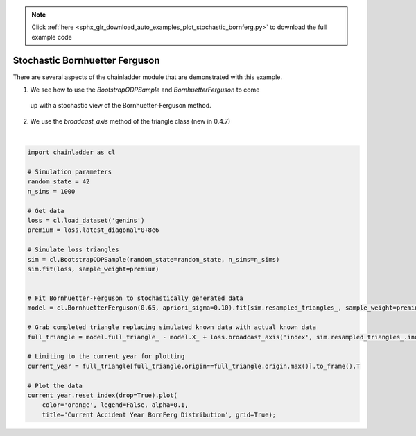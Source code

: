 .. note::
    :class: sphx-glr-download-link-note

    Click :ref:`here <sphx_glr_download_auto_examples_plot_stochastic_bornferg.py>` to download the full example code
.. rst-class:: sphx-glr-example-title

.. _sphx_glr_auto_examples_plot_stochastic_bornferg.py:


================================
Stochastic Bornhuetter Ferguson
================================

There are several aspects of the chainladder module that are demonstrated with
this example.

1. We see how to use the `BootstrapODPSample` and `BornhuetterFerguson` to come
  up with a stochastic view of the Bornhuetter-Ferguson method.
2. We use the `broadcast_axis` method of the triangle class (new in 0.4.7)




.. image:: /auto_examples/images/sphx_glr_plot_stochastic_bornferg_001.png
    :class: sphx-glr-single-img


.. rst-class:: sphx-glr-script-out

 Out:

 .. code-block:: none


    <matplotlib.axes._subplots.AxesSubplot object at 0x000002204ECCDC18>





|


.. code-block:: default

    import chainladder as cl

    # Simulation parameters
    random_state = 42
    n_sims = 1000

    # Get data
    loss = cl.load_dataset('genins')
    premium = loss.latest_diagonal*0+8e6

    # Simulate loss triangles
    sim = cl.BootstrapODPSample(random_state=random_state, n_sims=n_sims)
    sim.fit(loss, sample_weight=premium)


    # Fit Bornhuetter-Ferguson to stochastically generated data
    model = cl.BornhuetterFerguson(0.65, apriori_sigma=0.10).fit(sim.resampled_triangles_, sample_weight=premium)

    # Grab completed triangle replacing simulated known data with actual known data
    full_triangle = model.full_triangle_ - model.X_ + loss.broadcast_axis('index', sim.resampled_triangles_.index)

    # Limiting to the current year for plotting
    current_year = full_triangle[full_triangle.origin==full_triangle.origin.max()].to_frame().T

    # Plot the data
    current_year.reset_index(drop=True).plot(
        color='orange', legend=False, alpha=0.1,
        title='Current Accident Year BornFerg Distribution', grid=True);


.. rst-class:: sphx-glr-timing

   **Total running time of the script:** ( 0 minutes  11.573 seconds)


.. _sphx_glr_download_auto_examples_plot_stochastic_bornferg.py:


.. only :: html

 .. container:: sphx-glr-footer
    :class: sphx-glr-footer-example



  .. container:: sphx-glr-download

     :download:`Download Python source code: plot_stochastic_bornferg.py <plot_stochastic_bornferg.py>`



  .. container:: sphx-glr-download

     :download:`Download Jupyter notebook: plot_stochastic_bornferg.ipynb <plot_stochastic_bornferg.ipynb>`


.. only:: html

 .. rst-class:: sphx-glr-signature

    `Gallery generated by Sphinx-Gallery <https://sphinx-gallery.github.io>`_
